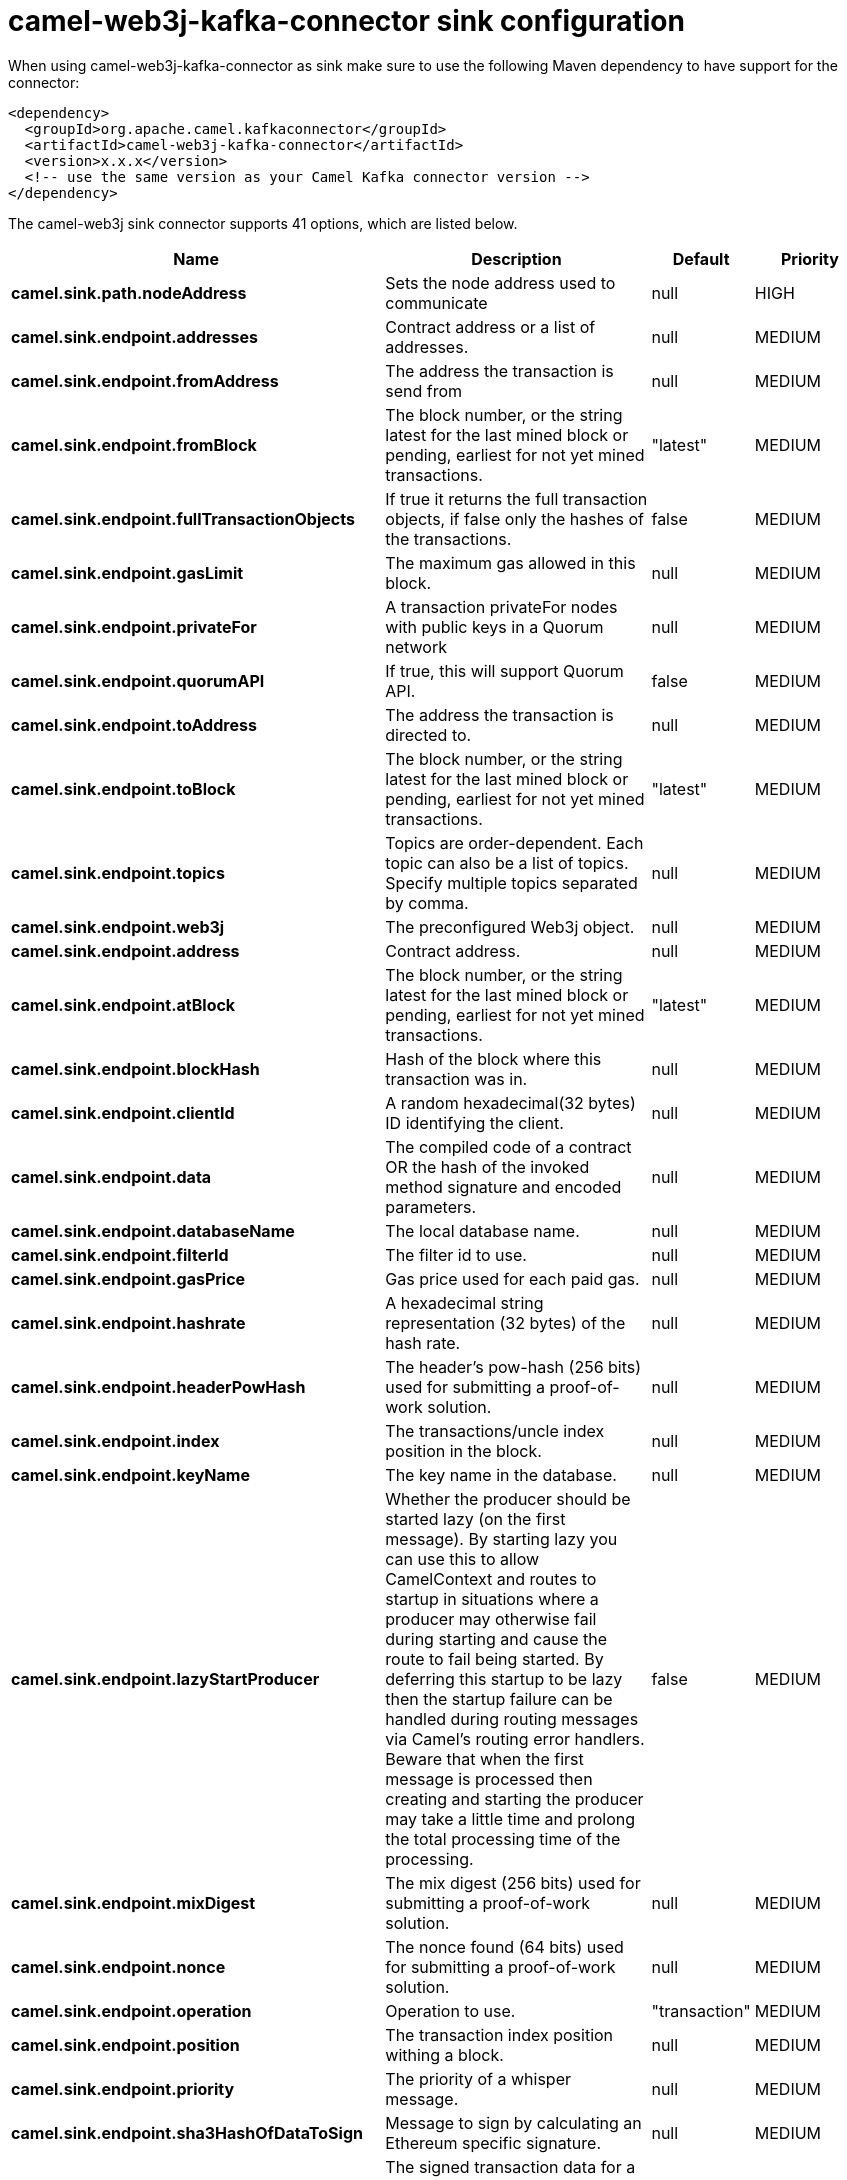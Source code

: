 // kafka-connector options: START
[[camel-web3j-kafka-connector-sink]]
= camel-web3j-kafka-connector sink configuration

When using camel-web3j-kafka-connector as sink make sure to use the following Maven dependency to have support for the connector:

[source,xml]
----
<dependency>
  <groupId>org.apache.camel.kafkaconnector</groupId>
  <artifactId>camel-web3j-kafka-connector</artifactId>
  <version>x.x.x</version>
  <!-- use the same version as your Camel Kafka connector version -->
</dependency>
----


The camel-web3j sink connector supports 41 options, which are listed below.



[width="100%",cols="2,5,^1,2",options="header"]
|===
| Name | Description | Default | Priority
| *camel.sink.path.nodeAddress* | Sets the node address used to communicate | null | HIGH
| *camel.sink.endpoint.addresses* | Contract address or a list of addresses. | null | MEDIUM
| *camel.sink.endpoint.fromAddress* | The address the transaction is send from | null | MEDIUM
| *camel.sink.endpoint.fromBlock* | The block number, or the string latest for the last mined block or pending, earliest for not yet mined transactions. | "latest" | MEDIUM
| *camel.sink.endpoint.fullTransactionObjects* | If true it returns the full transaction objects, if false only the hashes of the transactions. | false | MEDIUM
| *camel.sink.endpoint.gasLimit* | The maximum gas allowed in this block. | null | MEDIUM
| *camel.sink.endpoint.privateFor* | A transaction privateFor nodes with public keys in a Quorum network | null | MEDIUM
| *camel.sink.endpoint.quorumAPI* | If true, this will support Quorum API. | false | MEDIUM
| *camel.sink.endpoint.toAddress* | The address the transaction is directed to. | null | MEDIUM
| *camel.sink.endpoint.toBlock* | The block number, or the string latest for the last mined block or pending, earliest for not yet mined transactions. | "latest" | MEDIUM
| *camel.sink.endpoint.topics* | Topics are order-dependent. Each topic can also be a list of topics. Specify multiple topics separated by comma. | null | MEDIUM
| *camel.sink.endpoint.web3j* | The preconfigured Web3j object. | null | MEDIUM
| *camel.sink.endpoint.address* | Contract address. | null | MEDIUM
| *camel.sink.endpoint.atBlock* | The block number, or the string latest for the last mined block or pending, earliest for not yet mined transactions. | "latest" | MEDIUM
| *camel.sink.endpoint.blockHash* | Hash of the block where this transaction was in. | null | MEDIUM
| *camel.sink.endpoint.clientId* | A random hexadecimal(32 bytes) ID identifying the client. | null | MEDIUM
| *camel.sink.endpoint.data* | The compiled code of a contract OR the hash of the invoked method signature and encoded parameters. | null | MEDIUM
| *camel.sink.endpoint.databaseName* | The local database name. | null | MEDIUM
| *camel.sink.endpoint.filterId* | The filter id to use. | null | MEDIUM
| *camel.sink.endpoint.gasPrice* | Gas price used for each paid gas. | null | MEDIUM
| *camel.sink.endpoint.hashrate* | A hexadecimal string representation (32 bytes) of the hash rate. | null | MEDIUM
| *camel.sink.endpoint.headerPowHash* | The header's pow-hash (256 bits) used for submitting a proof-of-work solution. | null | MEDIUM
| *camel.sink.endpoint.index* | The transactions/uncle index position in the block. | null | MEDIUM
| *camel.sink.endpoint.keyName* | The key name in the database. | null | MEDIUM
| *camel.sink.endpoint.lazyStartProducer* | Whether the producer should be started lazy (on the first message). By starting lazy you can use this to allow CamelContext and routes to startup in situations where a producer may otherwise fail during starting and cause the route to fail being started. By deferring this startup to be lazy then the startup failure can be handled during routing messages via Camel's routing error handlers. Beware that when the first message is processed then creating and starting the producer may take a little time and prolong the total processing time of the processing. | false | MEDIUM
| *camel.sink.endpoint.mixDigest* | The mix digest (256 bits) used for submitting a proof-of-work solution. | null | MEDIUM
| *camel.sink.endpoint.nonce* | The nonce found (64 bits) used for submitting a proof-of-work solution. | null | MEDIUM
| *camel.sink.endpoint.operation* | Operation to use. | "transaction" | MEDIUM
| *camel.sink.endpoint.position* | The transaction index position withing a block. | null | MEDIUM
| *camel.sink.endpoint.priority* | The priority of a whisper message. | null | MEDIUM
| *camel.sink.endpoint.sha3HashOfDataToSign* | Message to sign by calculating an Ethereum specific signature. | null | MEDIUM
| *camel.sink.endpoint.signedTransactionData* | The signed transaction data for a new message call transaction or a contract creation for signed transactions. | null | MEDIUM
| *camel.sink.endpoint.sourceCode* | The source code to compile. | null | MEDIUM
| *camel.sink.endpoint.transactionHash* | The information about a transaction requested by transaction hash. | null | MEDIUM
| *camel.sink.endpoint.ttl* | The time to live in seconds of a whisper message. | null | MEDIUM
| *camel.sink.endpoint.value* | The value sent within a transaction. | null | MEDIUM
| *camel.sink.endpoint.basicPropertyBinding* | Whether the endpoint should use basic property binding (Camel 2.x) or the newer property binding with additional capabilities | false | MEDIUM
| *camel.sink.endpoint.synchronous* | Sets whether synchronous processing should be strictly used, or Camel is allowed to use asynchronous processing (if supported). | false | MEDIUM
| *camel.component.web3j.configuration* | Default configuration | null | MEDIUM
| *camel.component.web3j.lazyStartProducer* | Whether the producer should be started lazy (on the first message). By starting lazy you can use this to allow CamelContext and routes to startup in situations where a producer may otherwise fail during starting and cause the route to fail being started. By deferring this startup to be lazy then the startup failure can be handled during routing messages via Camel's routing error handlers. Beware that when the first message is processed then creating and starting the producer may take a little time and prolong the total processing time of the processing. | false | MEDIUM
| *camel.component.web3j.basicPropertyBinding* | Whether the component should use basic property binding (Camel 2.x) or the newer property binding with additional capabilities | false | MEDIUM
|===
// kafka-connector options: END
